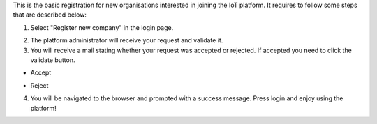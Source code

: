 This is the basic registration for new organisations interested in joining the IoT platform. It requires to follow some steps that are described below:

1. Select "Register new company" in the login page.

.. image:: images/nm/img-register-process.png
   :align: center

2. The platform administrator will receive your request and validate it.

3. You will receive a mail stating whether your request was accepted or rejected. If accepted you need to click the validate button.

* Accept

.. image:: images/nm/img-register-accept.png
   :align: center

* Reject

.. image:: images/nm/img-register-reject.png
   :align: center

4. You will be navigated to the browser and prompted with a success message. Press login and enjoy using the platform!

.. image:: images/nm/img-register-finish.png
   :align: center
